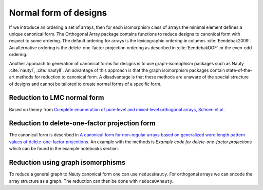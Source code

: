 Normal form of designs
======================


If we introduce an ordering a set of arrays, then for each
isomorphism class of arrays the minimal element defines a unique
canonical form. The Orthogonal Array package contains functions to reduce
designs to canonical form with respect to some ordering. The
default ordering for arrays is the lexicographic ordering in
columns :cite:`Eendebak2009`. An alternative ordering is the
delete-one-factor projection ordering as described
in :cite:`EendebakDOF` or the even-odd ordering.

Another approach to generation of canonical forms for designs is to use
graph-isomophism packages such as
Nauty :cite:`nautyI`, :cite:`nautyII`. An advantage of this approach is 
that the graph isomorphism packages contain state-of-the-art methods for reduction to canonical form.
A disadvantage is that these methods are unaware of the special structure of designs and cannot be tailored
to create normal forms of a specific form.
                       
Reduction to LMC normal form
----------------------------

Based on theory from `Complete enumeration of pure‐level and mixed‐level orthogonal arrays, Schoen et al. <https://onlinelibrary.wiley.com/doi/abs/10.1002/jcd.20236>`_.

.. code-block:: c++
   :caption: Reduction to normal form

    /// reduce an array to canonical form using delete-1-factor ordering
    array_link reduceLMCform(const array_link &al);

Reduction to delete-one-factor projection form
----------------------------------------------


The canonical form is described in `A canonical form for non-regular arrays based on generalized word length pattern values of delete-one-factor projections <https://econpapers.repec.org/paper/antwpaper/2014007.htm>`_.
An example with the methods is `Example code for delete-one-factor projections` which can be found
in the example notebooks section.

.. code-block:: c++
   :caption: C++ interface to delete-one-factor projection form

    /// reduce an array to canonical form using delete-1-factor ordering
    array_link reduceDOPform(const array_link &al);


Reduction using graph isomorphisms
----------------------------------

To reduce a general graph to Nauty
canonical form one can use ``reduceNauty``. For orthogonal arrays we can
encode the array structure as a graph. The reduction can then be done
with ``reduceOAnauty``.

.. code-block:: python
   :caption: Reduce a design to normal form using Nauty
   
   >>> al = oapackage.exampleArray(0).randomperm()
   >>> al.showarray()
   array: 0 1 1 1 1 0 0 0 0 0 1 1 1 0 0 1
   >>> t=oapackage.reduceOAnauty(al, verbose=0)
   >>> t.show()
   array transformation: N 8 column permutation: 0,1 level perms: 0,1 0,1 row permutation: 3,4,0,7,2,6,1,5
   >>> alr=t.apply(al)
   >>> alr.showarray()
   array: 0 0 0 0 0 1 0 1 1 0 1 0 1 1 1 1

